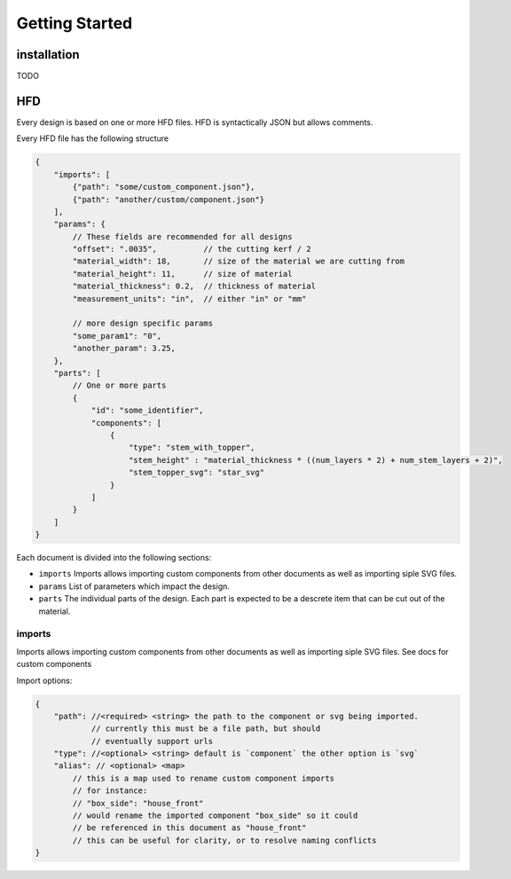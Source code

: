 Getting Started
===============

installation
------------------------------------------------------------------------------------------
TODO 

HFD
----------------

Every design is based on one or more HFD files.  HFD is syntactically JSON but allows
comments.

Every HFD file has the following structure

.. code-block:: JSON

    {
        "imports": [
            {"path": "some/custom_component.json"},
            {"path": "another/custom/component.json"}
        ],
        "params": {
            // These fields are recommended for all designs
            "offset": ".0035",          // the cutting kerf / 2
            "material_width": 18,       // size of the material we are cutting from
            "material_height": 11,      // size of material
            "material_thickness": 0.2,  // thickness of material
            "measurement_units": "in",  // either "in" or "mm"

            // more design specific params
            "some_param1": "0",
            "another_param": 3.25, 
        },
        "parts": [
            // One or more parts
            {
                "id": "some_identifier",
                "components": [
                    {
                        "type": "stem_with_topper",
                        "stem_height" : "material_thickness * ((num_layers * 2) + num_stem_layers + 2)",
                        "stem_topper_svg": "star_svg"
                    }
                ]
            }
        ]
    }

Each document is divided into the following sections:

* ``imports`` Imports allows importing custom components from other documents as well as importing siple SVG files. 
* ``params`` List of parameters which impact the design.
* ``parts`` The individual parts of the design. Each part is expected to be a descrete item that can be cut out of the material.

imports
^^^^^^^^^^^^^^^^^^^^^^^^^^^^^^^^^^^

Imports allows importing custom components from other documents
as well as importing siple SVG files. See docs for custom components

Import options:

.. code-block:: JSON

    {
        "path": //<required> <string> the path to the component or svg being imported. 
                // currently this must be a file path, but should 
                // eventually support urls
        "type": //<optional> <string> default is `component` the other option is `svg`
        "alias": // <optional> <map>  
            // this is a map used to rename custom component imports
            // for instance:
            // "box_side": "house_front"
            // would rename the imported component "box_side" so it could 
            // be referenced in this document as "house_front" 
            // this can be useful for clarity, or to resolve naming conflicts
    }

